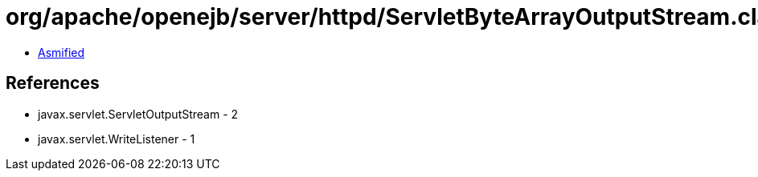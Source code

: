 = org/apache/openejb/server/httpd/ServletByteArrayOutputStream.class

 - link:ServletByteArrayOutputStream-asmified.java[Asmified]

== References

 - javax.servlet.ServletOutputStream - 2
 - javax.servlet.WriteListener - 1
